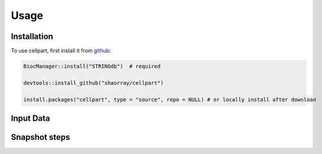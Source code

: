 Usage
=====

.. _installation:

Installation
------------

To use cellpart, first install it from `github <https://github.com/shaorray/cellpart>`_:

.. code-block:: console

   BiocManager::install("STRINGdb")  # required

   devtools::install_github("shaorray/cellpart")

   install.packages("cellpart", type = "source", repo = NULL) # or locally install after download


Input Data
------------


Snapshot steps
------------
